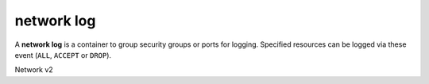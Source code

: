===========
network log
===========

A **network log** is a container to group security groups or ports for logging.
Specified resources can be logged via these event (``ALL``, ``ACCEPT`` or
``DROP``).

Network v2

.. autoprogram-cliff:: openstack.neutronclient.v2
   :command: network loggable resources list

.. autoprogram-cliff:: openstack.neutronclient.v2
   :command: network log *
